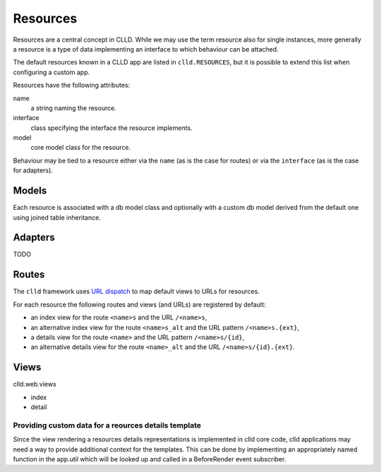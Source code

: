 
.. _sec-resource:
Resources
=========

Resources are a central concept in CLLD. While we may use the term resource
also for single instances, more generally a resource is a type of data implementing
an interface to which behaviour can be attached.

The default resources known in a CLLD app are listed in ``clld.RESOURCES``, but it is
possible to extend this list when configuring a custom app.

Resources have the following attributes:

name
    a string naming the resource.

interface
    class specifying the interface the resource implements.

model
    core model class for the resource.

Behaviour may be tied to a resource either via the ``name`` (as is the case for routes) or
via the ``interface`` (as is the case for adapters).


.. _sec-resource-models:
Models
------

Each resource is associated with a db model class and optionally with a custom
db model derived from the default one using joined table inheritance.


.. _sec-resource-adapters:
Adapters
--------

TODO


.. _sec-resource-routes:
Routes
------

The ``clld`` framework uses
`URL dispatch <http://docs.pylonsproject.org/projects/pyramid/en/latest/narr/urldispatch.html>`_
to map default views to URLs for resources.

For each resource the following routes and views (and URLs) are registered by default:

- an index view for the route ``<name>s`` and the URL ``/<name>s``,
- an alternative index view for the route ``<name>s_alt`` and the URL pattern ``/<name>s.{ext}``,
- a details view for the route ``<name>`` and the URL pattern ``/<name>s/{id}``,
- an alternative details view for the route ``<name>_alt`` and the URL ``/<name>s/{id}.{ext}``.


.. _sec-resource-views:
Views
-----

clld.web.views

- index
- detail


Providing custom data for a reources details template
~~~~~~~~~~~~~~~~~~~~~~~~~~~~~~~~~~~~~~~~~~~~~~~~~~~~~

Since the view rendering a resources details representations is implemented in
clld core code, clld applications may need a way to provide additional context
for the templates. This can be done by implementing an appropriately named
function in the app.util which will be looked up and called in a BeforeRender
event subscriber.

